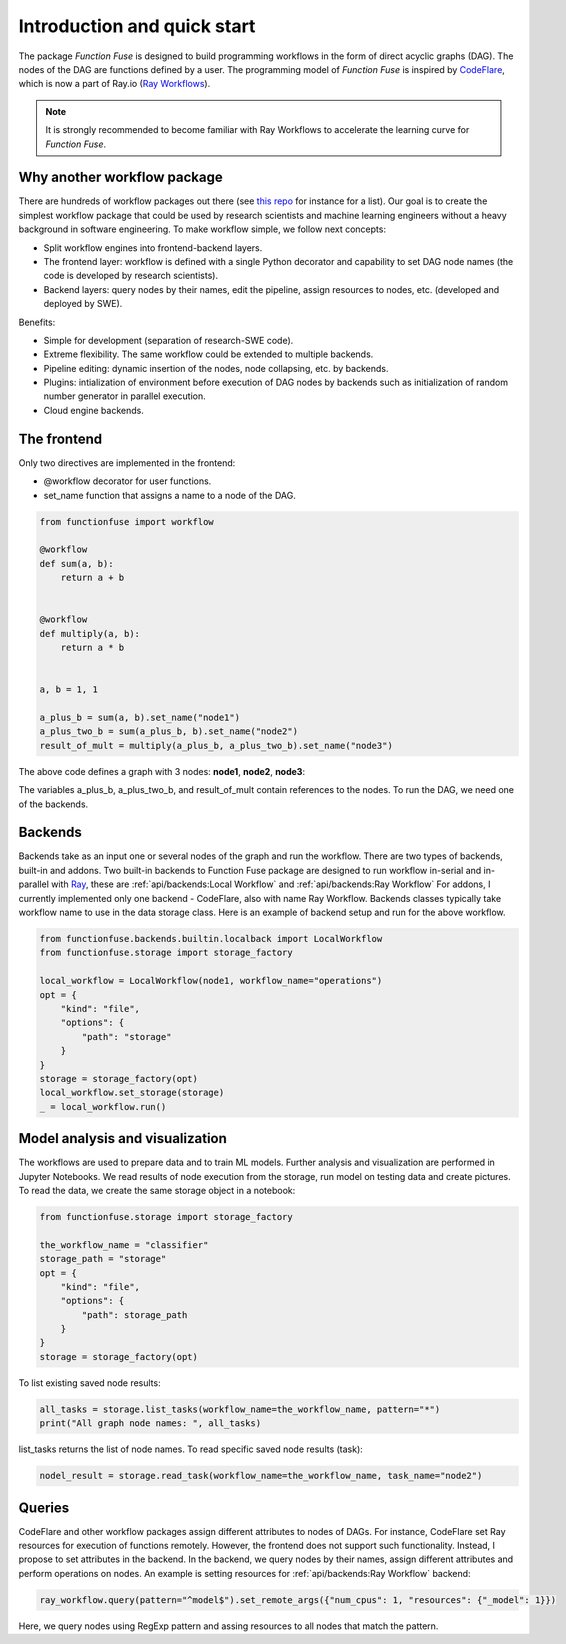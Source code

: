 Introduction and quick start
###############################

The package *Function Fuse* is designed to build 
programming workflows in the form of direct acyclic 
graphs (DAG). The nodes of the DAG are functions defined by a user. 
The programming model of *Function Fuse* is inspired by `CodeFlare <https://github.com/project-codeflare/codeflare>`_, which is now a part of Ray.io (`Ray Workflows <https://docs.ray.io/en/latest/workflows/index.html>`_). 

.. note::
    It is strongly recommended to become familiar with Ray Workflows to accelerate the learning curve for *Function Fuse*.


Why another workflow package
*****************************

There are hundreds of workflow packages out there (see `this repo <https://github.com/meirwah/awesome-workflow-engines>`_ for instance for a list). 
Our goal is to create the simplest workflow package that could be used by research scientists and machine learning engineers without a heavy background in software engineering. 
To make workflow simple, we follow next concepts:

* Split workflow engines into frontend-backend layers.
* The frontend layer: workflow is defined with a single Python decorator and capability to set DAG node names (the code is developed by research scientists).
* Backend layers: query nodes by their names, edit the pipeline, assign resources to nodes, etc. (developed and deployed by SWE).

Benefits:

* Simple for development (separation of research-SWE code). 
* Extreme flexibility. The same workflow could be extended to multiple backends.
* Pipeline editing: dynamic insertion of the nodes, node collapsing, etc. by backends.
* Plugins: intialization of environment before execution of DAG nodes by backends such as initialization of random number generator in parallel execution.
* Cloud engine backends.


The frontend
*************

Only two directives are implemented in the frontend:

* @workflow decorator for user functions.
* set_name function that assigns a name to a node of the DAG.


.. code-block:: python

    from functionfuse import workflow

    @workflow
    def sum(a, b):
        return a + b


    @workflow
    def multiply(a, b):
        return a * b


    a, b = 1, 1

    a_plus_b = sum(a, b).set_name("node1")
    a_plus_two_b = sum(a_plus_b, b).set_name("node2")
    result_of_mult = multiply(a_plus_b, a_plus_two_b).set_name("node3")

The above code defines a graph with 3 nodes: **node1**, **node2**, **node3**:

.. graphviz::

   digraph {
      "node1" -> "node2" -> "node3";
      "node1" -> "node3"
   }

The variables a_plus_b, a_plus_two_b, and result_of_mult contain references to the nodes. To run the DAG, we need one of the backends.



Backends
*********************

Backends take as an input one or several nodes of the graph and run the workflow. 
There are two types of backends, built-in and addons. 
Two built-in backends to Function Fuse package are designed to run workflow in-serial and in-parallel with `Ray <https://www.ray.io/>`_, these are :ref:`api/backends:Local Workflow` and :ref:`api/backends:Ray Workflow` 
For addons, I currently implemented only one backend - CodeFlare, also with name Ray Workflow. 
Backends classes typically take workflow name to use in the data storage class. Here is an example of backend setup and run for the above workflow.

.. highlight:: python
.. code-block:: python

    from functionfuse.backends.builtin.localback import LocalWorkflow
    from functionfuse.storage import storage_factory

    local_workflow = LocalWorkflow(node1, workflow_name="operations")
    opt = {
        "kind": "file",
        "options": {
            "path": "storage"
        }
    }
    storage = storage_factory(opt)
    local_workflow.set_storage(storage)
    _ = local_workflow.run()



Model analysis and visualization
*********************************

The workflows are used to prepare data and to train ML models. Further analysis and visualization are performed in Jupyter Notebooks.
We read results of node execution from the storage, run model on testing data and create pictures. 
To read the data, we create the same storage object in a notebook:

.. highlight:: python
.. code-block:: python

    from functionfuse.storage import storage_factory

    the_workflow_name = "classifier"
    storage_path = "storage"
    opt = {
        "kind": "file",
        "options": {
            "path": storage_path
        }
    }
    storage = storage_factory(opt)

To list existing saved node results: 

.. highlight:: python
.. code-block:: python

    all_tasks = storage.list_tasks(workflow_name=the_workflow_name, pattern="*")
    print("All graph node names: ", all_tasks)

list_tasks returns the list of node names. To read specific saved node results (task):

.. highlight:: python
.. code-block:: python

    nodel_result = storage.read_task(workflow_name=the_workflow_name, task_name="node2")


Queries
********

CodeFlare and other workflow packages assign different attributes to nodes of DAGs. 
For instance, CodeFlare set Ray resources for execution of functions remotely. 
However, the frontend does not support such functionality. Instead, I propose to set attributes in the backend. 
In the backend, we query nodes by their names, assign different attributes and perform operations on nodes. 
An example is setting resources for :ref:`api/backends:Ray Workflow` backend:

.. code-block:: python

    ray_workflow.query(pattern="^model$").set_remote_args({"num_cpus": 1, "resources": {"_model": 1}})

Here, we query nodes using RegExp pattern and assing resources to all nodes that match the pattern.
